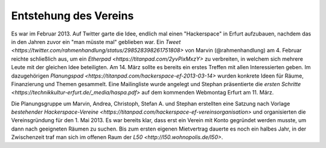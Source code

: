 Entstehung des Vereins
======================

Es war im Februar 2013. Auf Twitter garte die Idee, endlich mal einen "Hackerspace" in Erfurt aufzubauen, nachdem das in den Jahren zuvor ein "man müsste mal" geblieben war. Ein `Tweet <https://twitter.com/rahmenhandlung/status/298528398261751808>` von Marvin (@rahmenhandlung) am 4. Februar reichte schließlich aus, um ein `Etherpad <https://titanpad.com/2yvPixMxzY>` zu verbreiten, in welchem sich mehrere Leute mit der gleichen Idee beteiligten. Am 14. März sollte es bereits ein erstes Treffen mit allen Interessierten geben. Im dazugehörigen `Planungspad <https://titanpad.com/hackerspace-ef-2013-03-14>` wurden konkrete Ideen für Räume, Finanzierung und Themen gesammelt. Eine Mailingliste wurde angelegt und Stephan präsentierte die `ersten Schritte <https://technikkultur-erfurt.de/_media/haspa.pdf>` auf dem kommenden Webmontag Erfurt am 11. März. 

Die Planungsgruppe um Marvin, Andrea, Christoph, Stefan A. und Stephan erstellten eine Satzung nach Vorlage `bestehender Hackerspace-Vereine <https://titanpad.com/hackerspace-ef-vereinsorganisation>` und organisierten die Vereinsgründung für den 1. Mai 2013. Es war bereits klar, dass erst ein Verein mit Konto gegründet werden musste, um dann nach geeigneten Räumen zu suchen. Bis zum ersten eigenen Mietvertrag dauerte es noch ein halbes Jahr, in der Zwischenzeit traf man sich im offenen Raum der `L50 <http://l50.wohnopolis.de/l50>`.
